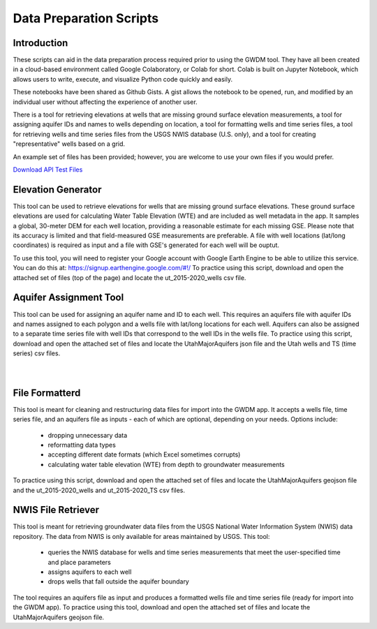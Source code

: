 .. raw:: html
   :file: translate.html

**Data Preparation Scripts**
============================

**Introduction**
------------------
These scripts can aid in the data preparation process required prior to using the GWDM tool. They have all been created in a cloud-based environment called Google Colaboratory, or Colab for short. Colab is built on Jupyter Notebook, which allows users to write, execute, and visualize Python code quickly and easily.

These notebooks have been shared as Github Gists. A gist allows the notebook to be opened, run, and modified by an individual user without affecting the experience of another user.

There is a tool for retrieving elevations at wells that are missing ground surface elevation measurements, a tool for assigning aquifer IDs and names to wells depending on location, a tool for formatting wells and time series files, a tool for retrieving wells and time series files from the USGS NWIS database (U.S. only), and a tool for creating "representative" wells based on a grid.

An example set of files has been provided; however, you are welcome to use your own files if you would prefer.
 
`Download API Test Files <https://github.com/BYU-Hydroinformatics/gwdm/blob/ReadtheDocs-Documentation/docs/source/test_files/SupportScriptFileSet.zip>`_

.. button-link:: https://github.com/BYU-Hydroinformatics/gwdm/blob/ReadtheDocs-Documentation/docs/source/test_files/SupportScriptFileSet.zip
    :color: secondary
    :expand:


.. line-block::

**Elevation Generator** 
-------------------------- 

.. container:: twocol1

     .. container:: leftside
   
            .. image:: images_scripts/mountain_elevation.png 
               
                
     .. container:: rightside
     
            This tool can be used to retrieve elevations for wells that are missing ground surface elevations. These ground surface elevations are used for calculating Water Table Elevation (WTE) and are included as well metadata in             the app. It samples a global, 30-meter DEM for each well location, providing a reasonable estimate for each missing GSE. Please note that its accuracy is limited and that field-measured GSE measurements are preferable. A             file with well locations (lat/long coordinates) is required as input and a file with GSE's generated for each well will be ouptut.

            To use this tool, you will need to register your Google account with Google Earth Engine to be able to utilize this service. You can do this at: https://signup.earthengine.google.com/#!/                                  
            To practice using this script, download and open the attached set of files (top of the page) and locate the ut_2015-2020_wells csv file.

            .. raw:: html

                <a href="https://colab.research.google.com/gist/mdstev1/72f338dbb9f4fbaeb875bd8f6b20cb7b/elevation_generator_using_google_ee.ipynb" target="_blank">
                    <img src="https://colab.research.google.com/assets/colab-badge.svg" alt="Open In Colab">
 
                </a>


.. line-block::

**Aquifer Assignment Tool**
--------------------------   

.. container:: twocol2

     .. container:: leftside
   
            .. image:: images_scripts/aquifer_assignment.png
         
     .. container:: rightside
    
            This tool can be used for assigning an aquifer name and ID to each well. This requires an aquifers file with aquifer IDs and names assigned to each polygon and a wells file with lat/long locations for each well. Aquifers             can also be assigned to a separate time series file with well IDs that correspond to the well IDs in the wells file.
            To practice using this script, download and open the attached set of files and locate the UtahMajorAquifers json file and the Utah wells and TS (time series) csv files.
            
            .. raw:: html

                         <a href="https://colab.research.google.com/gist/mdstev1/3670653eafe6cbb1424c17846273b2b5/aquifer-assignment-tool.ipynb" target="_blank">
                             <img src="https://colab.research.google.com/assets/colab-badge.svg" alt="Open In Colab">
                         </a>
| 
|  
**File Formatterd**
------------------ 


.. container:: twocol3

    .. container:: leftside
   
            .. image:: images_scripts/file_format.png
         
    .. container:: rightside
       
            This tool is meant for cleaning and restructuring data files for import into the GWDM app. It accepts a wells file, time series file, and an aquifers file as inputs - each of which are optional, depending on your needs.             Options include:

                       * dropping unnecessary data
                       * reformatting data types
                       * accepting different date formats (which Excel sometimes corrupts)
                       * calculating water table elevation (WTE) from depth to groundwater measurements
                       
            To practice using this script, download and open the attached set of files and locate the UtahMajorAquifers geojson file and the ut_2015-2020_wells and ut_2015-2020_TS csv files.

            .. raw:: html

                         <a href="https://colab.research.google.com/gist/mdstev1/ed7fa793b3e09501ddba9b90df015e74/file_formatter.ipynb" target="_blank">
                             <img src="https://colab.research.google.com/assets/colab-badge.svg" alt="Open In Colab">
                         </a>




.. line-block::

**NWIS File Retriever**
-----------------------  

.. container:: twocol4

     .. container:: leftside
   
            .. image:: images_scripts/usgs_logo.png
   
     .. container:: rightside
   
            This tool is meant for retrieving groundwater data files from the USGS National Water Information System (NWIS) data repository. The data from NWIS is only available for areas maintained by USGS. This tool:

                     * queries the NWIS database for wells and time series measurements that meet the user-specified time and place parameters
                     * assigns aquifers to each well
                     * drops wells that fall outside the aquifer boundary

            The tool requires an aquifers file as input and produces a formatted wells file and time series file (ready for import into the GWDM app).
            To practice using this tool, download and open the attached set of files and locate the UtahMajorAquifers geojson file.

            .. raw:: html

                         <a href="colab.research.google.com/gist/mdstev1/8086be08d3c7c753dad2ada31aafb85f/nwis-file-retriever.ipynb" target="_blank">
                             <img src="https://colab.research.google.com/assets/colab-badge.svg" alt="Open In Colab">
                         </a>


            
